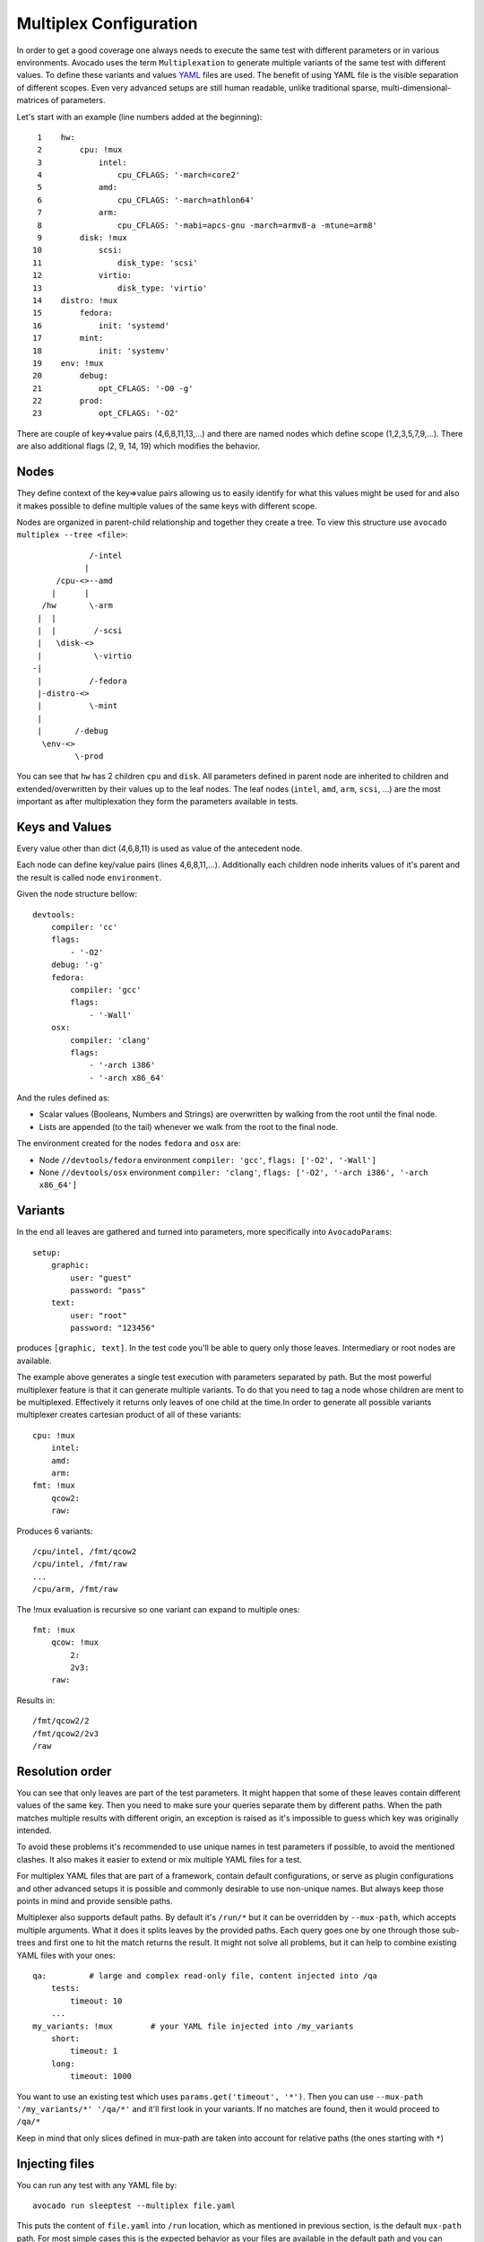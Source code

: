 .. _multiplex_configuration:

=======================
Multiplex Configuration
=======================

In order to get a good coverage one always needs to execute the same test
with different parameters or in various environments. Avocado uses the
term ``Multiplexation`` to generate multiple variants of the same test with
different values. To define these variants and values
`YAML <http://www.yaml.org/>`_ files are used. The benefit of using YAML
file is the visible separation of different scopes. Even very advanced setups
are still human readable, unlike traditional sparse, multi-dimensional-matrices
of parameters.

Let's start with an example (line numbers added at the beginning)::

     1    hw:
     2        cpu: !mux
     3            intel:
     4                cpu_CFLAGS: '-march=core2'
     5            amd:
     6                cpu_CFLAGS: '-march=athlon64'
     7            arm:
     8                cpu_CFLAGS: '-mabi=apcs-gnu -march=armv8-a -mtune=arm8'
     9        disk: !mux
    10            scsi:
    11                disk_type: 'scsi'
    12            virtio:
    13                disk_type: 'virtio'
    14    distro: !mux
    15        fedora:
    16            init: 'systemd'
    17        mint:
    18            init: 'systemv'
    19    env: !mux
    20        debug:
    21            opt_CFLAGS: '-O0 -g'
    22        prod:
    23            opt_CFLAGS: '-O2'


There are couple of key=>value pairs (4,6,8,11,13,...) and there are
named nodes which define scope (1,2,3,5,7,9,...). There are also additional
flags (2, 9, 14, 19) which modifies the behavior.


Nodes
=====

They define context of the key=>value pairs allowing us to easily identify
for what this values might be used for and also it makes possible to define
multiple values of the same keys with different scope.

Nodes are organized in parent-child relationship and together they create
a tree. To view this structure use ``avocado multiplex --tree <file>``::

                /-intel
               |
         /cpu-<>--amd
        |      |
      /hw       \-arm
     |  |
     |  |        /-scsi
     |   \disk-<>
     |           \-virtio
    -|
     |          /-fedora
     |-distro-<>
     |          \-mint
     |
     |       /-debug
      \env-<>
             \-prod

You can see that ``hw`` has 2 children ``cpu`` and ``disk``. All parameters
defined in parent node are inherited to children and extended/overwritten by
their values up to the leaf nodes. The leaf nodes (``intel``, ``amd``, ``arm``,
``scsi``, ...) are the most important as after multiplexation they form the
parameters available in tests.


Keys and Values
===============

Every value other than dict (4,6,8,11) is used as value of the antecedent
node.

Each node can define key/value pairs (lines 4,6,8,11,...). Additionally
each children node inherits values of it's parent and the result is called
node ``environment``.

Given the node structure bellow::

    devtools:
        compiler: 'cc'
        flags:
            - '-O2'
        debug: '-g'
        fedora:
            compiler: 'gcc'
            flags:
                - '-Wall'
        osx:
            compiler: 'clang'
            flags:
                - '-arch i386'
                - '-arch x86_64'

And the rules defined as:

* Scalar values (Booleans, Numbers and Strings) are overwritten by walking from the root until the final node.
* Lists are appended (to the tail) whenever we walk from the root to the final node.

The environment created for the nodes ``fedora`` and ``osx`` are:

- Node ``//devtools/fedora`` environment ``compiler: 'gcc'``, ``flags: ['-O2', '-Wall']``
- None ``//devtools/osx`` environment ``compiler: 'clang'``, ``flags: ['-O2', '-arch i386', '-arch x86_64']``


Variants
========

In the end all leaves are gathered and turned into parameters, more specifically into
``AvocadoParams``::

    setup:
        graphic:
            user: "guest"
            password: "pass"
        text:
            user: "root"
            password: "123456"

produces ``[graphic, text]``. In the test code you'll be able to query only
those leaves. Intermediary or root nodes are available.

The example above generates a single test execution with parameters separated
by path. But the most powerful multiplexer feature is that it can generate
multiple variants. To do that you need to tag a node whose children are
ment to be multiplexed. Effectively it returns only leaves of one child at the
time.In order to generate all possible variants multiplexer creates cartesian
product of all of these variants::

    cpu: !mux
        intel:
        amd:
        arm:
    fmt: !mux
        qcow2:
        raw:

Produces 6 variants::

    /cpu/intel, /fmt/qcow2
    /cpu/intel, /fmt/raw
    ...
    /cpu/arm, /fmt/raw

The !mux evaluation is recursive so one variant can expand to multiple
ones::

    fmt: !mux
        qcow: !mux
            2:
            2v3:
        raw:

Results in::

    /fmt/qcow2/2
    /fmt/qcow2/2v3
    /raw


Resolution order
================

You can see that only leaves are part of the test parameters. It might happen
that some of these leaves contain different values of the same key. Then
you need to make sure your queries separate them by different paths. When
the path matches multiple results with different origin, an exception is raised
as it's impossible to guess which key was originally intended.

To avoid these problems it's recommended to use unique names in test parameters if
possible, to avoid the mentioned clashes. It also makes it easier to extend or mix
multiple YAML files for a test.

For multiplex YAML files that are part of a framework, contain default
configurations, or serve as plugin configurations and other advanced setups it is
possible and commonly desirable to use non-unique names. But always keep those points
in mind and provide sensible paths.

Multiplexer also supports default paths. By default it's ``/run/*`` but it can
be overridden by ``--mux-path``, which accepts multiple arguments. What it does
it splits leaves by the provided paths. Each query goes one by one through
those sub-trees and first one to hit the match returns the result. It might not
solve all problems, but it can help to combine existing YAML files with your
ones::

    qa:         # large and complex read-only file, content injected into /qa
        tests:
            timeout: 10
        ...
    my_variants: !mux        # your YAML file injected into /my_variants
        short:
            timeout: 1
        long:
            timeout: 1000

You want to use an existing test which uses ``params.get('timeout', '*')``.  Then you
can use ``--mux-path '/my_variants/*' '/qa/*'`` and it'll first look in your
variants. If no matches are found, then it would proceed to ``/qa/*``

Keep in mind that only slices defined in mux-path are taken into account for
relative paths (the ones starting with ``*``)


Injecting files
===============

You can run any test with any YAML file by::

    avocado run sleeptest --multiplex file.yaml

This puts the content of ``file.yaml`` into ``/run``
location, which as mentioned in previous section, is the default ``mux-path``
path. For most simple cases this is the expected behavior as your files
are available in the default path and you can safely use ``params.get(key)``.

When you need to put a file into a different location, for example
when you have two files and you don't want the content to be merged into
a single place becomming effectively a single blob, you can do that by
giving a name to your yaml file::

    avocado run sleeptest --multiplex duration:duration.yaml

The content of ``duration.yaml`` is injected into ``/run/duration``. Still when
keys from other files don't clash, you can use ``params.get(key)`` and retrieve
from this location as it's in the default path, only extended by the
``duration`` intermediary node. Another benefit is you can merge or separate
multiple files by using the same or different name, or even a complex
(relative) path.

Last but not least, advanced users can inject the file into whatever location
they prefer by::

    avocado run sleeptest --multiplex /my/variants/duration:duration.yaml

Simple ``params.get(key)`` won't look in this location, which might be the
intention of the test writer. There are several ways to access the values:

* absolute location ``params.get(key, '/my/variants/duration')``
* absolute location with wildcards ``params.get(key, '/my/*)``
  (or ``/*/duration/*``...)
* set the mux-path ``avocado run ... --mux-path /my/*`` and use relative path

It's recommended to use the simple injection for single YAML files, relative
injection for multiple simple YAML files and the last option is for very
advanced setups when you either can't modify the YAML files and you need to
specify custom resoltion order or you are specifying non-test parameters, for
example parameters for your plugin, which you need to separate from the test
parameters.


Multiple files
==============

You can provide multiple files. In such scenario final tree is a combination
of the provided files where later nodes with the same name override values of
the preceding corresponding node. New nodes are appended as new children::

    file-1.yaml:
        debug:
            CFLAGS: '-O0 -g'
        prod:
            CFLAGS: '-O2'

    file-2.yaml:
        prod:
            CFLAGS: '-Os'
        fast:
            CFLAGS: '-Ofast'

results in::

    debug:
        CFLAGS: '-O0 -g'
    prod:
        CFLAGS: '-Os'       # overriden
    fast:
        CFLAGS: '-Ofast'    # appended

It's also possible to include existing file into another a given node in another
file. This is done by the `!include : $path` directive::

    os:
        fedora:
            !include : fedora.yaml
        gentoo:
            !include : gentoo.yaml

Due to YAML nature, it's __mandatory__ to put space between `!include` and `:`!

The file location can be either absolute path or relative path to the YAML
file where the `!include` is called (even when it's nested).

Whole file is __merged__ into the node where it's defined.


Advanced YAML tags
==================

There are additional features related to YAML files. Most of them require values
separated by ``:``. Again, in all such cases it's mandatory to add a white space (``
``) between the tag and the ``:``, otherwise ``:`` is part of the tag name and the
parsing fails.

!include
--------

Includes other file and injects it into the node it's specified in::

    my_other_file:
        !include : other.yaml

The content of ``/my_other_file`` would be parsed from the ``other.yaml``. It's
the hardcoded equivalent of the ``-m $using:$path``.

Relative paths start from the original file's directory.

!using
------

Prepends path to the node it's defined in::

    !using : /foo
    bar:
        !using : baz

``bar`` is put into ``baz`` becoming ``/baz/bar`` and everything is put into
``/foo``. So the final path of ``bar`` is ``/foo/baz/bar``.

!remove_node
------------

Removes node if it existed during the merge. It can be used to extend
incompatible YAML files::

    os:
        fedora:
        windows:
            3.11:
            95:
    os:
        !remove_node : windows
        windows:
            win3.11:
            win95:

Removes the `windows` node from structure. It's different from `filter-out`
as it really removes the node (and all children) from the tree and
it can be replaced by you new structure as shown in the example. It removes
`windows` with all children and then replaces this structure with slightly
modified version.

As `!remove_node` is processed during merge, when you reverse the order,
windows is not removed and you end-up with `/windows/{win3.11,win95,3.11,95}`
nodes.

!remove_value
-------------

It's similar to `!remove_node`_ only with values.

!mux
----

Children of this node will be multiplexed. This means that in first variant
it'll return leaves of the first child, in second the leaves of the second
child, etc. Example is in section `Variants`_


Complete example
================

Let's take a second look at the first example::

     1    hw:
     2        cpu: !mux
     3            intel:
     4                cpu_CFLAGS: '-march=core2'
     5            amd:
     6                cpu_CFLAGS: '-march=athlon64'
     7            arm:
     8                cpu_CFLAGS: '-mabi=apcs-gnu -march=armv8-a -mtune=arm8'
     9        disk: !mux
    10            scsi:
    11                disk_type: 'scsi'
    12            virtio:
    13                disk_type: 'virtio'
    14    distro: !mux
    15        fedora:
    16            init: 'systemd'
    17        mint:
    18            init: 'systemv'
    19    env: !mux
    20        debug:
    21            opt_CFLAGS: '-O0 -g'
    22        prod:
    23            opt_CFLAGS: '-O2'

After filters are applied (simply removes non-matching variants), leaves
are gathered and all variants are generated::

    ./scripts/avocado multiplex examples/mux-environment.yaml 
    Variants generated:
    Variant 1:    /hw/cpu/intel, /hw/disk/scsi, /distro/fedora, /env/debug
    Variant 2:    /hw/cpu/intel, /hw/disk/scsi, /distro/fedora, /env/prod
    Variant 3:    /hw/cpu/intel, /hw/disk/scsi, /distro/mint, /env/debug
    Variant 4:    /hw/cpu/intel, /hw/disk/scsi, /distro/mint, /env/prod
    Variant 5:    /hw/cpu/intel, /hw/disk/virtio, /distro/fedora, /env/debug
    Variant 6:    /hw/cpu/intel, /hw/disk/virtio, /distro/fedora, /env/prod
    Variant 7:    /hw/cpu/intel, /hw/disk/virtio, /distro/mint, /env/debug
    Variant 8:    /hw/cpu/intel, /hw/disk/virtio, /distro/mint, /env/prod
    Variant 9:    /hw/cpu/amd, /hw/disk/scsi, /distro/fedora, /env/debug
    Variant 10:    /hw/cpu/amd, /hw/disk/scsi, /distro/fedora, /env/prod
    Variant 11:    /hw/cpu/amd, /hw/disk/scsi, /distro/mint, /env/debug
    Variant 12:    /hw/cpu/amd, /hw/disk/scsi, /distro/mint, /env/prod
    Variant 13:    /hw/cpu/amd, /hw/disk/virtio, /distro/fedora, /env/debug
    Variant 14:    /hw/cpu/amd, /hw/disk/virtio, /distro/fedora, /env/prod
    Variant 15:    /hw/cpu/amd, /hw/disk/virtio, /distro/mint, /env/debug
    Variant 16:    /hw/cpu/amd, /hw/disk/virtio, /distro/mint, /env/prod
    Variant 17:    /hw/cpu/arm, /hw/disk/scsi, /distro/fedora, /env/debug
    Variant 18:    /hw/cpu/arm, /hw/disk/scsi, /distro/fedora, /env/prod
    Variant 19:    /hw/cpu/arm, /hw/disk/scsi, /distro/mint, /env/debug
    Variant 20:    /hw/cpu/arm, /hw/disk/scsi, /distro/mint, /env/prod
    Variant 21:    /hw/cpu/arm, /hw/disk/virtio, /distro/fedora, /env/debug
    Variant 22:    /hw/cpu/arm, /hw/disk/virtio, /distro/fedora, /env/prod
    Variant 23:    /hw/cpu/arm, /hw/disk/virtio, /distro/mint, /env/debug
    Variant 24:    /hw/cpu/arm, /hw/disk/virtio, /distro/mint, /env/prod

Where the first variant contains::

    /hw/cpu/intel/  => cpu_CFLAGS: -march=core2
    /hw/disk/       => disk_type: scsi
    /distro/fedora/ => init: systemd
    /env/debug/     => opt_CFLAGS: -O0 -g

The second one::

    /hw/cpu/intel/  => cpu_CFLAGS: -march=core2
    /hw/disk/       => disk_type: scsi
    /distro/fedora/ => init: systemd
    /env/prod/      => opt_CFLAGS: -O2

From this example you can see that querying for ``/env/debug`` works only in
the first variant, but returns nothing in the second variant. Keep this in mind
and when you use the ``!mux`` flag always query for the pre-mux path,
``/env/*`` in this example.
